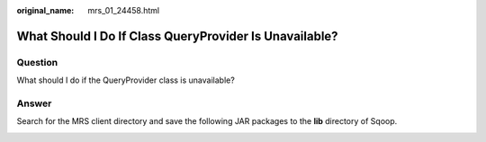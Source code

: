 :original_name: mrs_01_24458.html

.. _mrs_01_24458:

What Should I Do If Class QueryProvider Is Unavailable?
=======================================================

Question
--------

What should I do if the QueryProvider class is unavailable?

|image1|

Answer
------

Search for the MRS client directory and save the following JAR packages to the **lib** directory of Sqoop.

|image2|

.. |image1| image:: /_static/images/en-us_image_0000001349289501.png
.. |image2| image:: /_static/images/en-us_image_0000001348770217.png
